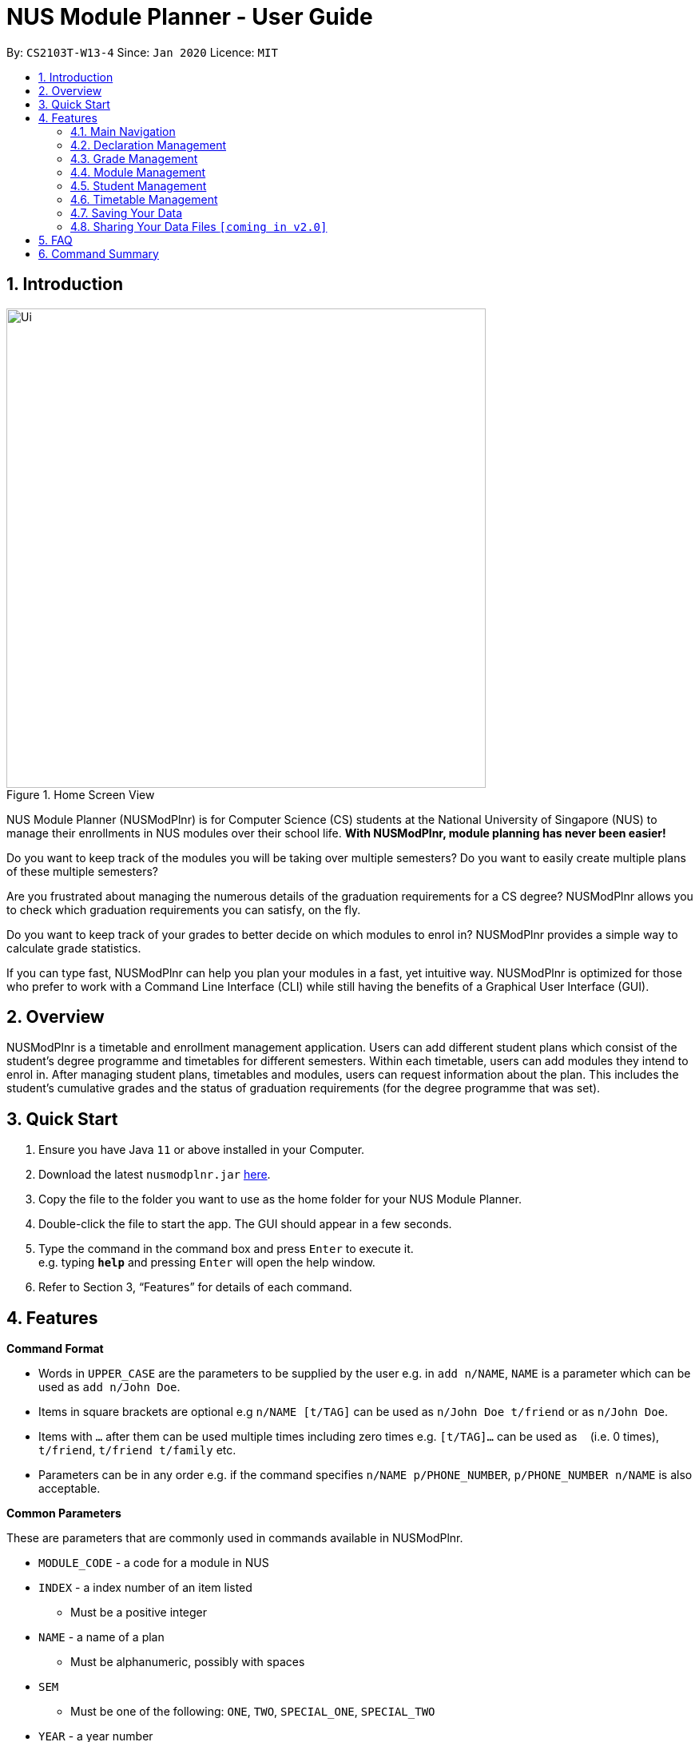 = NUS Module Planner - User Guide
:site-section: UserGuide
:toc:
:toc-title:
:toc-placement: preamble
:sectnums:
:imagesDir: images
:stylesDir: stylesheets
:xrefstyle: full
:experimental:
ifdef::env-github[]
:tip-caption: :bulb:
:note-caption: :information_source:
endif::[]
:repoURL: https://github.com/AY1920S2-CS2103T-W13-4/main

By: `CS2103T-W13-4`      Since: `Jan 2020`      Licence: `MIT`

== Introduction

.Home Screen View
image::Ui.png[width="600", align="left"]

NUS Module Planner (NUSModPlnr) is for Computer Science (CS) students at the National University of Singapore (NUS) to manage their enrollments in NUS modules over their school life. **With NUSModPlnr, module planning has never been easier!**

Do you want to keep track of the modules you will be taking over multiple semesters? Do you want to easily create multiple plans of these multiple semesters?

Are you frustrated about managing the numerous details of the graduation requirements for a CS degree? NUSModPlnr allows you to check which graduation requirements you can satisfy, on the fly.

Do you want to keep track of your grades to better decide on which modules to enrol in? NUSModPlnr provides a simple way to calculate grade statistics.

If you can type fast, NUSModPlnr can help you plan your modules in a fast, yet intuitive way. NUSModPlnr is optimized for those who prefer to work with a Command Line Interface (CLI) while still having the benefits of a Graphical User Interface (GUI).

== Overview

NUSModPlnr is a timetable and enrollment management application. Users can add different student plans which consist of the student's degree programme and timetables for different semesters. Within each timetable, users can add modules they intend to enrol in. After managing student plans, timetables and modules, users can request information about the plan. This includes the student's cumulative grades and the status of graduation requirements (for the degree programme that was set).

== Quick Start

.  Ensure you have Java `11` or above installed in your Computer.
.  Download the latest `nusmodplnr.jar` link:{repoURL}/releases[here].
.  Copy the file to the folder you want to use as the home folder for your NUS Module Planner.
.  Double-click the file to start the app. The GUI should appear in a few seconds.
.  Type the command in the command box and press kbd:[Enter] to execute it. +
e.g. typing *`help`* and pressing kbd:[Enter] will open the help window.
.  Refer to Section 3, “Features” for details of each command.

[[Features]]
== Features

====
*Command Format*

* Words in `UPPER_CASE` are the parameters to be supplied by the user e.g. in `add n/NAME`, `NAME` is a parameter which can be used as `add n/John Doe`.
* Items in square brackets are optional e.g `n/NAME [t/TAG]` can be used as `n/John Doe t/friend` or as `n/John Doe`.
* Items with `…`​ after them can be used multiple times including zero times e.g. `[t/TAG]...` can be used as `{nbsp}` (i.e. 0 times), `t/friend`, `t/friend t/family` etc.
* Parameters can be in any order e.g. if the command specifies `n/NAME p/PHONE_NUMBER`, `p/PHONE_NUMBER n/NAME` is also acceptable.
====

====
*Common Parameters*

These are parameters that are commonly used in commands available in NUSModPlnr.

* `MODULE_CODE` - a code for a module in NUS
* `INDEX` - a index number of an item listed
** Must be a positive integer
* `NAME` - a name of a plan
** Must be alphanumeric, possibly with spaces
* `SEM`
** Must be one of the following: `ONE`, `TWO`, `SPECIAL_ONE`, `SPECIAL_TWO`
* `YEAR` - a year number
** Must be a non-negative integer
====

=== Main Navigation
==== Viewing help : `help`

Format: `help`

==== Exiting the program : `exit`

Exits the program. +
Format: `exit`

=== Declaration Management

All the following commands require a student to be selected (using the `student active` command).

==== Declaring your major: `declare major`

Declares your major for studies and is required for the module planning. +
Format: `declare major MAJOR`

Examples:

* `declare major comsci`

==== Declaring your minor: `declare minor`

Declares your minor for studies. +
Format: `declare minor MINOR`

Examples:

* `declare minor none`
* `declare minor comsci`

==== Declaring your specialisation: `declare spec`

Declares your Focus Areas, should you require them in module planning. +
Format: `declare spec [ACTION] [SPEC]`

Examples:

* `declare spec add networking`
* `declare spec remove networking`

==== Declaring your track: `declare track`

This is equivalent to `declare spec`.

=== Grade Management
==== Managing a module's grade: `module grade`

Displays the grade of the specified module. +
This command require a timetable to be selected (using the `timetable active` command). +
Format: `module grade MODULE_CODE`

Example:

* `module grade CS2040`

Sets the grade of the specified module. +
This command require a timetable to be selected (using the `timetable active` command). +
Format: `module grade MODULE_CODE grade/GRADE`

Example:

* `module grade CS2040 grade/A`

==== Viewing a student's grade: `student grade`

Displays the cumulative grade of the selected student (see the `student active` command). +
This command require a student to be selected (using the `student active` command). +
Format: `student grade`

Example:

* `student grade`

=== Module Management

.Home Screen View
image::ModuleList.png[width="600", align="left"]

All the following commands require a timetable to be selected (using the `timetable active` command).

==== Adding a module: `module add`

Add a module to your timetable for the selected semester (see `timetable active`) and student (see `student active`). +
Format: `module add MODULE_CODE`

Example:

* `module add CS2040`

==== Removing a module: `module remove`

Remove a module from your timetable for the selected semester (see `timetable active`) and student (see `student active`). +
Format: `module remove MODULE_CODE`

Example:

* `module remove CS2040`

==== Viewing added modules: `module list`

Displays modules in your timetable for the selected semester (see `timetable active`) and student (see `student active`). +
Format: `module list`

Example:

* `module list`

////
==== Viewing exempted modules: `module list exempted`

Displays modules that you have declared as exempted. +
Format: `module list exempted

Example:

* `module list exempted`
////

=== Student Management

.Student List View
image::StudentList.png[width="600", align="left"]

==== Adding a student: `student add`

Adds a student to the student list. +
Format: `student add n/NAME major/MAJOR`

Example:

* `student add n/Alice major/CS`

==== Removing a student: `student remove`

Removes the student with the number `INDEX` from the student list. =
Format: `student remove INDEX`

Example:

* `student remove 1`

==== Selecting a student: `student active`

Selects the student with the number `INDEX` from the student list. +
Format: `student active INDEX`

Example:

* `student active 1`

==== Viewing the student list: `student list`

Displays a numbered list of students in the student list. +
Format: `student list`

Example:

* `student list`

=== Timetable Management

.Timetable List View
image::TimeTableList.png[width="600", align="left"]

All the following commands require a student to be selected (using the `student active` command).

==== Adding a timetable: `timetable add`

Adds a timetable to the specified semester of the selected student (see `student active`). +
Format: `timetable add year/YEAR sem/SEM`

Example:

* `timetable add year/2 sem/ONE`

==== Removing a timetable: `timetable remove`

Removes the timetable for the specified semester and the selected student (see `student active`). +
Format: `timetable remove year/YEAR sem/SEM`

Example:

* `timetable remove year/2 sem/ONE`

==== Selecting a timetable: `timetable active`

Selects the timetable for the specified semester and the selected student (see `student active`). +
Format: `timetable active year/YEAR sem/SEM`

Example:

* `timetable active year/2 sem/ONE`

==== Listing timetables: `timetable list`

Lists the timetables of the selected student (see `student active`). +
Format: `timetable list`

Example:

* `student list`

=== Saving Your Data

NUS Module Planner data is saved to the hard disk automatically after any command that changes the data. +

There is no need to save manually.

// tag::sharingdatafiles[]
=== Sharing Your Data Files `[coming in v2.0]`

Coming soon to you!

////
_{Explain how the user can share their data files here!}_
////
// end::sharingdatafiles[]

== FAQ

*Q*: How do I transfer my data to another Computer? +
*A*: Install the app in the other computer and overwrite the empty data file it creates with the file that contains the data of your previous NUSModPlnr folder.

== Command Summary


*Main Navigation*

* *Viewing Help* : `help`
* *Exiting The Program* : `exit`

*Declaration Management*

* *Declare major* : `declare major`
* *Declare minor* : `declare minor`
* *Declare specialisation* : `declare spec`
* *Declare track* : `declare track`

*Module Management*

* *Adding a Module* : `module add`
* *Removing a Module* : `module remove`
* *Viewing the (Added) Module List* : `module list`
* *Viewing the Exempted Module List* : `module list exempted`

*Grade Management*

* *Managing a Module's Grade* : `module grade`
* *Viewing a Student's Grade* : `student grade`

*Student Management*

* *Adding a Student* : `student add`
* *Removing a Student* : `student remove`
* *Selecting a Student* : `student active`
* *Viewing the Student List* : `student list`

*Timetable Management*

* *Adding a Timetable* : `timetable add`
* *Removing a Timetable* : `timetable remove`
* *Selecting a Timetable* : `timetable active`
* *Viewing the Timetable List* : `timetable list`

